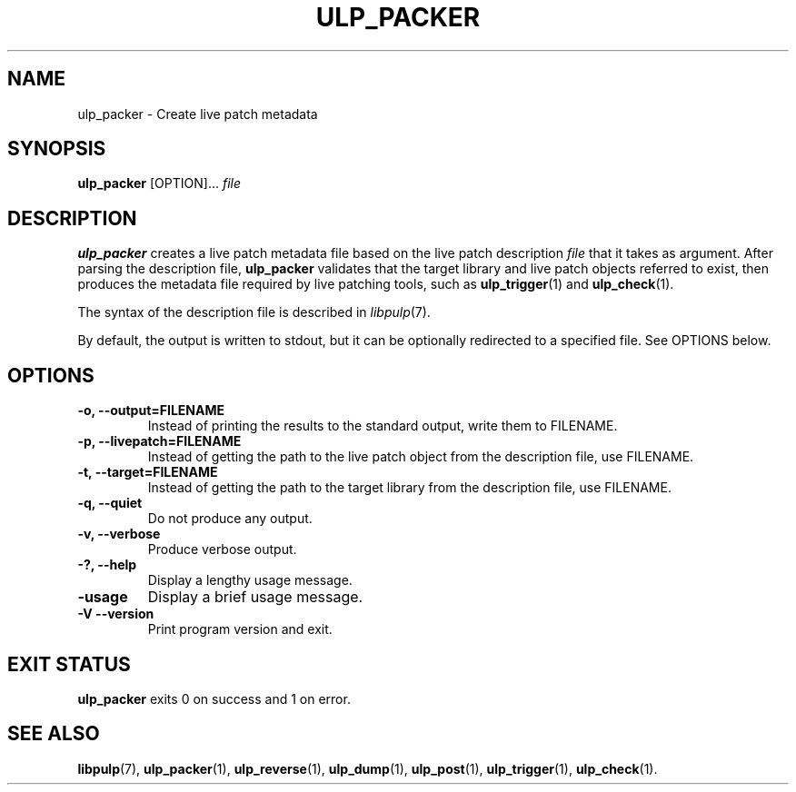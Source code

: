 .\" libpulp - User-space Livepatching Library
.\"
.\" Copyright (C) 2021 SUSE Software Solutions GmbH
.\"
.\" This file is part of libpulp.
.\"
.\" libpulp is free software; you can redistribute it and/or
.\" modify it under the terms of the GNU Lesser General Public
.\" License as published by the Free Software Foundation; either
.\" version 2.1 of the License, or (at your option) any later version.
.\"
.\" libpulp is distributed in the hope that it will be useful,
.\" but WITHOUT ANY WARRANTY; without even the implied warranty of
.\" MERCHANTABILITY or FITNESS FOR A PARTICULAR PURPOSE.  See the GNU
.\" Lesser General Public License for more details.
.\"
.\" You should have received a copy of the GNU General Public License
.\" along with libpulp.  If not, see <http://www.gnu.org/licenses/>.

.TH ULP_PACKER 1 "" "" "Libpulp Tools"
.SH NAME
ulp_packer \- Create live patch metadata
.SH SYNOPSIS
.B ulp_packer
[OPTION]...
.I file
.SH DESCRIPTION
.B ulp_packer
creates a live patch metadata file based on the live patch description
.I file
that it takes as argument.
After parsing the description file,
.B ulp_packer
validates that the target library and live patch objects referred to exist,
then produces the metadata file required by live patching tools, such as
.BR ulp_trigger (1)
and
.BR ulp_check (1).
.PP
The syntax of the description file is described in
.IR libpulp (7).
.PP
By default, the output is written to stdout, but it can be optionally
redirected to a specified file. See OPTIONS below.
.SH OPTIONS
.TP
.B -o, --output=FILENAME
Instead of printing the results to the standard output, write them to FILENAME.
.TP
.B -p, --livepatch=FILENAME
Instead of getting the path to the live patch object from the description file,
use FILENAME.
.TP
.B -t, --target=FILENAME
Instead of getting the path to the target library from the description file,
use FILENAME.
.TP
.B -q, --quiet
Do not produce any output.
.TP
.B -v, --verbose
Produce verbose output.
.TP
.B -?, --help
Display a lengthy usage message.
.TP
.B -usage
Display a brief usage message.
.TP
.B -V --version
Print program version and exit.
.SH EXIT STATUS
.B ulp_packer
exits 0 on success and 1 on error.
.SH SEE ALSO
.BR libpulp (7),
.BR ulp_packer (1),
.BR ulp_reverse (1),
.BR ulp_dump (1),
.BR ulp_post (1),
.BR ulp_trigger (1),
.BR ulp_check (1).
